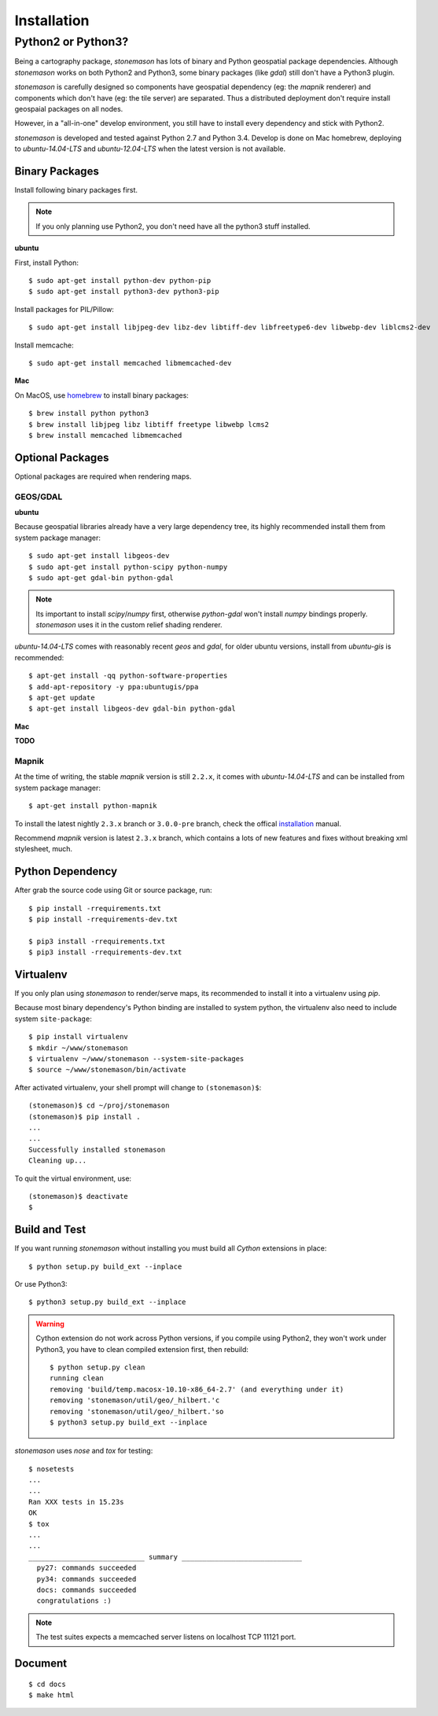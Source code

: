 .. _install:

.. highlight:: console

Installation
************

Python2 or Python3?
===================

Being a cartography package, `stonemason` has lots of binary and Python
geospatial package dependencies.  Although `stonemason` works on both
Python2 and Python3, some binary packages (like `gdal`) still don't have
a Python3 plugin.

`stonemason` is carefully designed so components have geospatial dependency
(eg: the `mapnik` renderer) and components which don't have (eg: the tile
server) are separated.  Thus a distributed deployment don't require install
geospaial packages on all nodes.

However, in a "all-in-one" develop environment, you still have to install
every dependency and stick with Python2.

`stonemason` is developed and tested against Python 2.7 and Python 3.4.
Develop is done on Mac homebrew, deploying to `ubuntu-14.04-LTS` and
`ubuntu-12.04-LTS` when the latest version is not available.


Binary Packages
---------------

Install following binary packages first.

.. note:: If you only planning use Python2, you don't need have all the python3
    stuff installed.

**ubuntu**

First, install Python::

    $ sudo apt-get install python-dev python-pip
    $ sudo apt-get install python3-dev python3-pip


Install packages for PIL/Pillow::

    $ sudo apt-get install libjpeg-dev libz-dev libtiff-dev libfreetype6-dev libwebp-dev liblcms2-dev

Install memcache::

    $ sudo apt-get install memcached libmemcached-dev

**Mac**

On MacOS, use `homebrew <http://brew.sh/>`_ to install binary packages::

    $ brew install python python3
    $ brew install libjpeg libz libtiff freetype libwebp lcms2
    $ brew install memcached libmemcached

Optional Packages
-----------------

Optional packages are required when rendering maps.

GEOS/GDAL
~~~~~~~~~

**ubuntu**

Because geospatial libraries already have a very large dependency tree, its 
highly recommended install them from system package manager::

    $ sudo apt-get install libgeos-dev
    $ sudo apt-get install python-scipy python-numpy
    $ sudo apt-get gdal-bin python-gdal
    
.. note:: Its important to install `scipy`/`numpy` first, otherwise `python-gdal`
    won't install `numpy` bindings properly. `stonemason` uses it in the custom
    relief shading renderer.

`ubuntu-14.04-LTS` comes with reasonably recent `geos` and `gdal`, for
older ubuntu versions, install from `ubuntu-gis` is recommended::

    $ apt-get install -qq python-software-properties
    $ add-apt-repository -y ppa:ubuntugis/ppa
    $ apt-get update
    $ apt-get install libgeos-dev gdal-bin python-gdal

**Mac**

**TODO**

Mapnik
~~~~~~

At the time of writing, the stable `mapnik` version is still ``2.2.x``, it comes
with `ubuntu-14.04-LTS` and can be installed from system package manager::

    $ apt-get install python-mapnik

To install the latest nightly ``2.3.x`` branch or ``3.0.0-pre`` branch, check
the offical installation_ manual.

Recommend `mapnik` version is latest ``2.3.x`` branch, which contains a lots
of new features and fixes without breaking xml stylesheet, much.

    .. _ubuntuinstallation: <https://github.com/mapnik/mapnik/wiki/UbuntuInstallation>


Python Dependency
-----------------

After grab the source code using Git or source package, run::

    $ pip install -rrequirements.txt
    $ pip install -rrequirements-dev.txt

    $ pip3 install -rrequirements.txt
    $ pip3 install -rrequirements-dev.txt


Virtualenv
----------

If you only plan using `stonemason` to render/serve maps, its recommended
to install it into a virtualenv using `pip`.

Because most binary dependency's Python binding are installed to system python,
the virtualenv also need to include system ``site-package``::

    $ pip install virtualenv
    $ mkdir ~/www/stonemason
    $ virtualenv ~/www/stonemason --system-site-packages
    $ source ~/www/stonemason/bin/activate

After activated virtualenv, your shell prompt will change to ``(stonemason)$``::

    (stonemason)$ cd ~/proj/stonemason
    (stonemason)$ pip install .
    ...
    ...
    Successfully installed stonemason
    Cleaning up...

To quit the virtual environment, use::

    (stonemason)$ deactivate
    $


Build and Test
--------------

If you want running `stonemason` without installing you must build all
`Cython` extensions in place::

    $ python setup.py build_ext --inplace

Or use Python3::

    $ python3 setup.py build_ext --inplace

.. warning::

    Cython extension do not work across Python versions, if you compile
    using Python2, they won't work under Python3, you have to clean
    compiled extension first, then rebuild::

        $ python setup.py clean
        running clean
        removing 'build/temp.macosx-10.10-x86_64-2.7' (and everything under it)
        removing 'stonemason/util/geo/_hilbert.'c
        removing 'stonemason/util/geo/_hilbert.'so
        $ python3 setup.py build_ext --inplace

`stonemason` uses `nose` and `tox` for testing::

    $ nosetests
    ...
    ...
    Ran XXX tests in 15.23s
    OK
    $ tox
    ...
    ...
    ____________________________ summary _____________________________
      py27: commands succeeded
      py34: commands succeeded
      docs: commands succeeded
      congratulations :)


.. note::  The test suites expects a memcached server listens on localhost
    TCP 11121 port.


Document
--------

::

    $ cd docs
    $ make html


